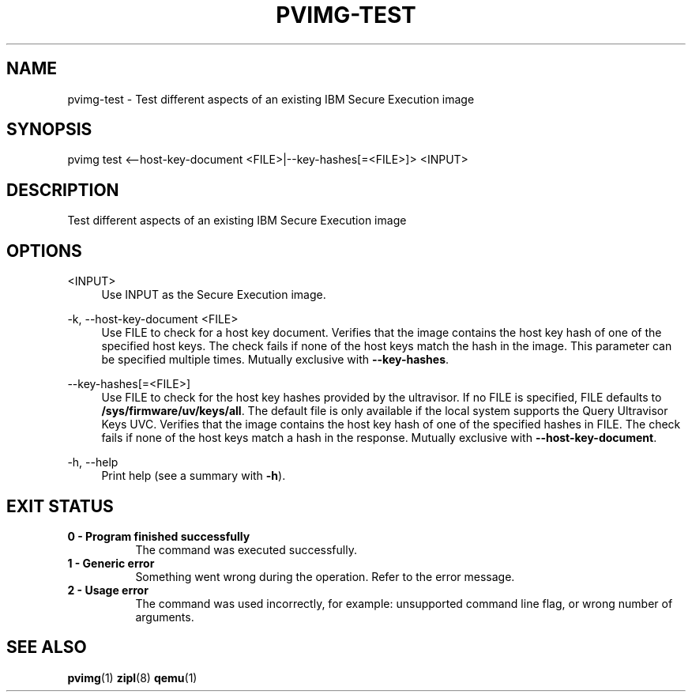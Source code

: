 .\" Copyright 2024 IBM Corp.
.\" s390-tools is free software; you can redistribute it and/or modify
.\" it under the terms of the MIT license. See LICENSE for details.
.\"

.TH "PVIMG-TEST" "1" "2024-12-19" "s390-tools" "Pvimg Manual"
.nh
.ad l
.SH NAME
pvimg-test \- Test different aspects of an existing IBM Secure Execution image
.SH SYNOPSIS
.nf
.fam C
pvimg test <--host-key-document <FILE>|--key-hashes[=<FILE>]> <INPUT>
.fam C
.fi
.SH DESCRIPTION
Test different aspects of an existing IBM Secure Execution image
.SH OPTIONS
.PP
<INPUT>
.RS 4
Use INPUT as the Secure Execution image.
.RE
.RE

.PP
\-k, \-\-host\-key\-document <FILE>
.RS 4
Use FILE to check for a host key document. Verifies that the image contains the
host key hash of one of the specified host keys. The check fails if none of the
host keys match the hash in the image. This parameter can be specified multiple
times. Mutually exclusive with \fB\-\-key\-hashes\fR.
.RE
.RE
.PP
\-\-key\-hashes[=<FILE>]
.RS 4
Use FILE to check for the host key hashes provided by the ultravisor. If no FILE
is specified, FILE defaults to \fB/sys/firmware/uv/keys/all\fR. The default file
is only available if the local system supports the Query Ultravisor Keys UVC.
Verifies that the image contains the host key hash of one of the specified
hashes in FILE. The check fails if none of the host keys match a hash in the
response. Mutually exclusive with \fB\-\-host\-key\-document\fR.
.RE
.RE
.PP
\-h, \-\-help
.RS 4
Print help (see a summary with \fB\-h\fR).
.RE
.RE

.SH EXIT STATUS
.TP 8
.B 0 \- Program finished successfully
The command was executed successfully.
.RE
.TP 8
.B 1 \- Generic error
Something went wrong during the operation. Refer to the error
message.
.RE
.TP 8
.B 2 \- Usage error
The command was used incorrectly, for example: unsupported command
line flag, or wrong number of arguments.
.RE
.SH "SEE ALSO"
.sp
\fBpvimg\fR(1) \fBzipl\fR(8) \fBqemu\fR(1)
